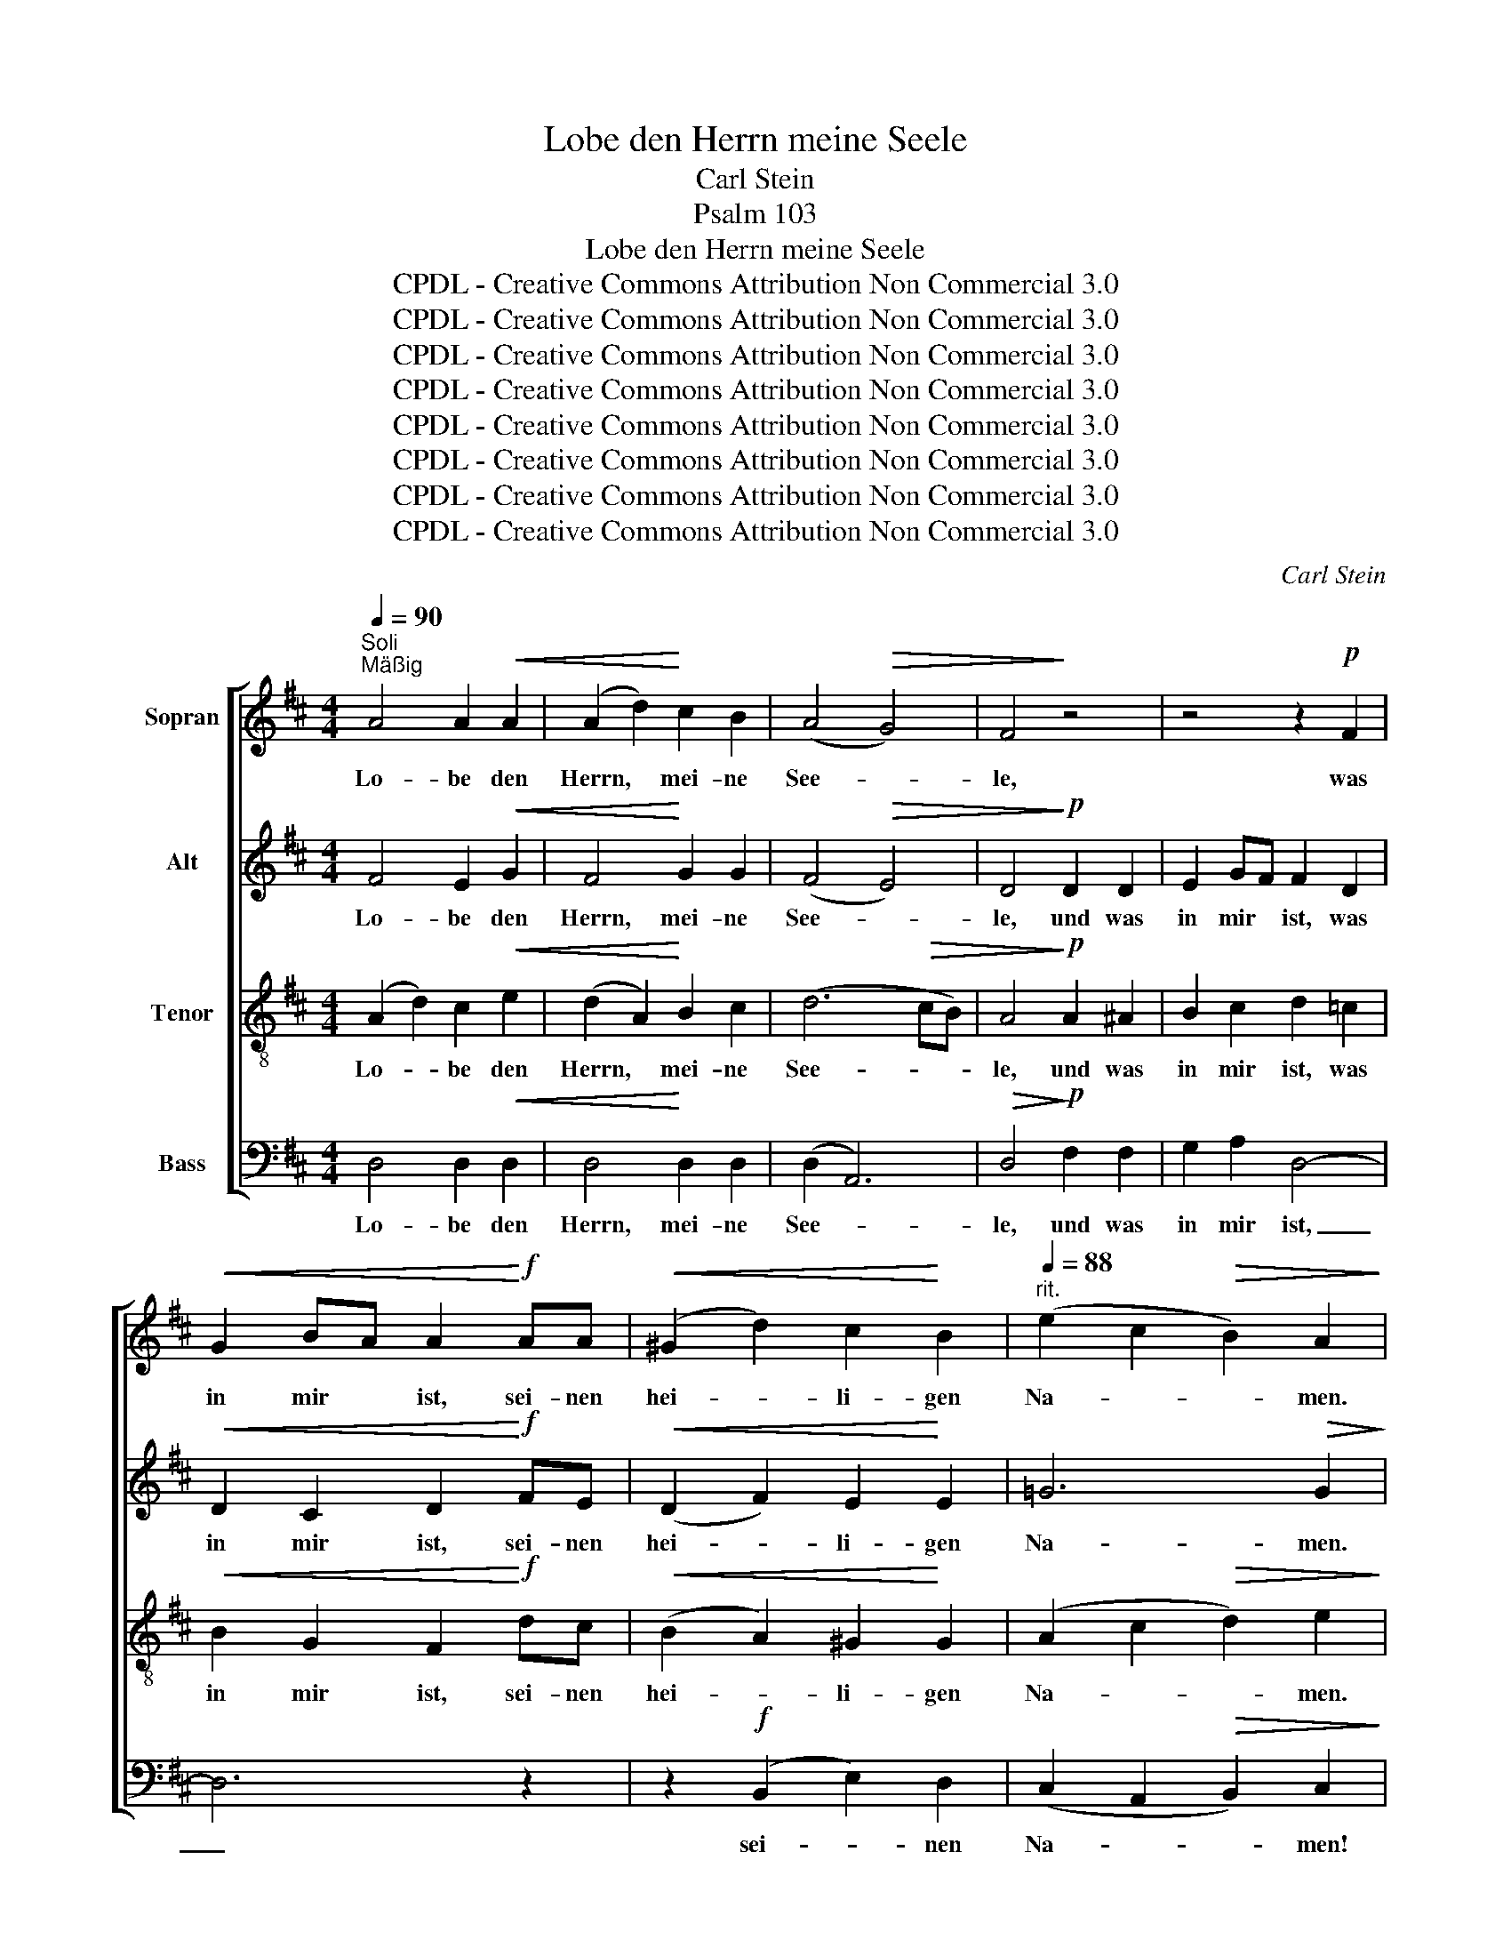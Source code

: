 X:1
T:Lobe den Herrn meine Seele
T:Carl Stein
T:Psalm 103
T:Lobe den Herrn meine Seele
T:CPDL - Creative Commons Attribution Non Commercial 3.0
T:CPDL - Creative Commons Attribution Non Commercial 3.0
T:CPDL - Creative Commons Attribution Non Commercial 3.0
T:CPDL - Creative Commons Attribution Non Commercial 3.0
T:CPDL - Creative Commons Attribution Non Commercial 3.0
T:CPDL - Creative Commons Attribution Non Commercial 3.0
T:CPDL - Creative Commons Attribution Non Commercial 3.0
T:CPDL - Creative Commons Attribution Non Commercial 3.0
C:Carl Stein
Z:Psalm 103
Z:CPDL - Creative Commons Attribution Non Commercial 3.0
%%score [ 1 2 3 4 ]
L:1/8
Q:1/4=90
M:4/4
K:D
V:1 treble nm="Sopran"
V:2 treble nm="Alt"
V:3 treble-8 nm="Tenor"
V:4 bass nm="Bass"
V:1
"^Soli""^Mäßig" A4 A2!<(! A2 | (A2 d2)!<)! c2 B2 | (A4!>(! G4) | F4!>)! z4 | z4 z2!p! F2 | %5
w: Lo- be den|Herrn, * mei- ne|See- *|le,|was|
!<(! G2 BA A2!<)!!f! AA |!<(! (^G2 d2) c2!<)! B2 |[Q:1/4=88]"^rit." (e2 c2!>(! B2) A2!>)! | %8
w: in mir * ist, sei- nen|hei- * li- gen|Na- * * men.|
"^Chor"!f![Q:1/4=90] A4 A2 A2 | (A2 f2) d2 B2 | A8 |!>(! A4!>)!!p! A2!<(! ^A2 | ^A4!<)! B2 B2 | %13
w: Lo- be den|Herrn, * mei- ne|See-|le, und ver-|giss nicht, ver-|
!>(! B4 B4!>)! | z2!mf! e2 c2 B2 | A4 D2 G2 | (F4!>(! E4) | D4!>)! z4 | z8 | z4!mf! E2 E2 | %20
w: giss nicht,|was er dir|Gu- tes ge-|tan _|hat.||Der dein|
 e2 d2 c2 B2 | ^A4 B2 c2 | d8- | d2 c2!<(! c2 B2 | (A4 ^A4- | A2 B2) c2!<)!!f! d2 | (f4 e4 | %27
w: Le- ben vom Ver-|der- ben er-|lö-|* set, der dich|krö- *|* * net mit|Gna- *|
 d4) c4 | B2 d2 c2!>(! B2!>)! |!p! A8- | A4!pp! A4 | A8- | A8- | (A4 B4) | A4!p! E2 F2 | (=G8 | %36
w: * de|und Barm- her- zig-|keit,|_ mit|Gna-|||de und Barm-|her-|
 F8 | d2 B2 A2) ^G2 |!>(! A8!>)! |"^Soli"!p! A4 A2 A2 | (A2 d2) c2 B2 | (A4 G4) | F4 z4 | %43
w: |* * * zig-|keit,|Lo- be den|Herrn, * mei- ne|See- *|le,|
 z4 z2 F2 | G2 BA A2 AA |!<(! (^G2 d2) c2!<)! B2 |[Q:1/4=88]"^rit."!>(! (e2 c2 B2) A2!>)! | %47
w: was|in mir * ist, sei- nen|hei- * li- gen|Na- * * men!|
"^Chor"!p![Q:1/4=90]!<(! A4 A2 A2!<)! | (A2 f2) d2 B2 | A8 |!>(! A4!>)!!p!!<(! A2 ^A2 | %51
w: Lo- be den|Herrn, * mei- ne|See-|le, und ver-|
 ^A4!<)! B2 B2 |!>(! B4 B4!>)! | z2!mf! e2 c2 B2 | A4 D2 G2 | (F4!>(! E4) | D4!>)! z4 | e4 d3 c | %58
w: giss nicht, ver-|giss nicht,|was er dir|Gu- tes ge-|tan _|hat.|Lo- be den|
 d4 z4 |!f![Q:1/4=96]"^Beschleunigend" e4 d3 c | d4!<(! (F4 | G4 A4 | B4!<)! g4) | f4 e4 | d4 z4 | %65
w: Herrn!|Lo- be den|Herrn! Lo-|||be den|Herrn!|
!ff![Q:1/4=80]"^Langsam" d8 | d6 d2 | !fermata!d8 |] %68
w: Lo-|be den|Herrn!|
V:2
 F4 E2!<(! G2 | F4!<)! G2 G2 | (F4!>(! E4) | D4!>)!!p! D2 D2 | E2 GF F2 D2 | %5
w: Lo- be den|Herrn, mei- ne|See- *|le, und was|in mir * ist, was|
!<(! D2 C2 D2!<)!!f! FE |!<(! (D2 F2) E2!<)! E2 | =G6!>(! G2!>)! |!f! F4 E2 G2 | F4 F2 G2 | %10
w: in mir ist, sei- nen|hei- * li- gen|Na- men.|Lo- be den|Herrn, mei- ne|
 (E2 F2!>(! G4) | F4!>)!!p! F2!<(! E2 | E4!<)! D2 ^D2 |!>(! ^D4 E4!>)! | z2!mf! G2 E2 =D2 | %15
w: See- * *|le, und ver-|giss nicht, ver-|giss nicht,|was er dir|
 C4 D2 D2 | (D4!>(! C4) | D4!>)!!mf! F2 F2 | B2 A2 ^G2 F2 | E4 E2 D2 | (C2 D2 E4- | E2 =G2) F2 E2 | %22
w: Gu- tes ge-|tan _|hat. Der dein|Le- ben vom Ver-|der- ben er-|lö- * *|* * set, er-|
 (D2 F2 ^E2 F2) | ^G4!<(! A2 G2 | (F4 =G4 | F4) F2!<)!!f! F2 | ^G4 A4 | A4 A4 | A4 ^G4 | %29
w: lö- * * *|set, der dich|krö- *|* net mit|Gna- de|und Barm-|her- zig-|
!>(! A2!>)! z2!p! (C4 | D4) E2 F2 | (=G8 | F8-) | (F4 =F4) | E4!p! C2 D2 | (E8- | E4 D4 | F4) =F4 | %38
w: keit, krö-|* net mit|Gna-|||de und Barm-|her-||* zig-|
!>(! (E4 G4)!>)! |!p! F4 E2 G2 | F4 G2 G2 | (F4 E4) | D4 D2 D2 | E2 GF F2 D2 | D2 C2 D2 FE | %45
w: keit. _|Lo- be den|Herrn, mei- ne|See- *|le, und was|in mir * ist, was|in mir ist, sei- nen|
!<(! (D2 F2) E2!<)! E2 |!>(! =G6 G2!>)! |!p!!<(! F4 E2 G2!<)! | F4 A2 G2 | (E2 F2!>(! G4)!>)! | %50
w: hei- * li- gen|Na- men!|Lo- be den|Herrn, mei- ne|See- * *|
 F4!p!!<(! F2 E2 | E4!<)! D2 ^D2 |!>(! ^D4 E4!>)! | z2!mf! G2 E2 =D2 | C4 D2 E2 | (D6!>(! C2) | %56
w: le, und ver-|giss nicht, ver-|giss nicht,|was er dir|Gu- tes ge-|tan _|
 D4!>)! z4 | G4 F3 E | F4 z4 |!f! G4 F3 E | F4!<(! (D4 | E4 F4 | G8)!<)! | A4 (B2 c2) | d4 z4 | %65
w: hat.|Lo- be den|Herrn!|Lo- be den|Herrn! Lo-|||be den *|Herrn!|
!ff! G8 | G6 G2 | !fermata!F8 |] %68
w: Lo-|be den|Herrn!|
V:3
 (A2 d2) c2!<(! e2 | (d2 A2)!<)! B2 c2 | (d6!>(! cB) | A4!>)!!p! A2 ^A2 | B2 c2 d2 =c2 | %5
w: Lo- * be den|Herrn, * mei- ne|See- * *|le, und was|in mir ist, was|
!<(! B2 G2 F2!<)!!f! dc |!<(! (B2 A2) ^G2!<)! G2 | (A2 c2!>(! d2) e2!>)! |!f! (A2 d2) c2 e2 | %9
w: in mir ist, sei- nen|hei- * li- gen|Na- * * men.|Lo- * be den|
 (d2 A2) d2 d2 | (d6!>(! c2) | d4!>)!!p! d2!<(! c2 | c4!<)! B2 B2 |!>(! B4 B4!>)! | %14
w: Herrn, * mei- ne|See- *|le, und ver-|giss nicht, ver-|giss nicht,|
 z2!mf! B2 G2 G2 | G4 F2 B2 | (A4!>(! G4) | F4!>)!!mf! A2 A2 | d2 c2 B2 A2 | (^G2 B2) A2 G2 | %20
w: was er dir|Gu- tes ge-|tan _|hat. Der dein|Le- ben vom Ver-|der- * ben er-|
 (A2 B2 c4- | c2 e2) d2 c2 | B8- | B2 c2!<(! c2 c2 | (c8 | d4) e2!<)!!f! d2 | (d4 c4 | f4) e4 | %28
w: lö- * *|* * set, er-|lö-|* set, der dich|krö-|* net mit|Gna- *|* de|
 d2 B2 e2!>(! d2!>)! | c2 z2!p! (A4 | B4) c2 d2 | (e8 | d8-) | d8 | c4!p! A2 A2 | (A8- | A8 | %37
w: und Barm- her- zig-|keit, krö-|* net mit|Gna-|||de und Barm-|her-||
 d4) d4 |!>(! (c4 e2 A2)!>)! |!p! (A2 d2) c2 e2 | (d2 A2) B2 c2 | (d6 cB) | A4 A2 ^A2 | %43
w: * zig-|keit. _ _|Lo- * be den|Herrn, * mei- ne|See- * *|le, und was|
 B2 c2 d2 =c2 | B2 G2 F2 dc |!<(! (B2 A2) ^G2!<)! G2 |!>(! (A2 c2 d2) e2!>)! | %47
w: in mir ist, was|in mir ist, sei- nen|hei- * li- gen|Na- * * men!|
!p!!<(! (A2 d2) c2 e2!<)! | (d2 A2) d2 d2 | (d6!>(! c2)!>)! | d4!p!!<(! d2 c2 | c4!<)! B2 B2 | %52
w: Lo- * be den|Herrn, * mei- ne|See- *|le, und ver-|giss nicht, ver-|
!>(! B4 B4!>)! | z2!mf! B2 G2 G2 | G4 F2 B2 | (A4!>(! G4) | F4!>)! z4 | c4 d3 A | d4 z4 | %59
w: giss nicht,|was er dir|Gu- tes ge-|tan _|hat.|Lo- be den|Herrn!|
!f! c4 d3 A | A4 (d4 | c4 =c4 | B4 _B4) | A4 G4 | F4 z4 |!ff! B8 | B6 B2 | !fermata!A8 |] %68
w: Lo- be den|Herrn! Lo-|||be den|Herrn!|Lo-|be den|Herrn!|
V:4
 D,4 D,2!<(! D,2 | D,4!<)! D,2 D,2 | (D,2 A,,6) |!>(! D,4!>)!!p! F,2 F,2 | G,2 A,2 D,4- | D,6 z2 | %6
w: Lo- be den|Herrn, mei- ne|See- *|le, und was|in mir ist,|_|
 z2!f! (B,,2 E,2) D,2 | (C,2 A,,2!>(! B,,2) C,2!>)! |!f! D,4 D,2 D,2 | D,4 F,2 G,2 | %10
w: sei- * nen|Na- * * men!|Lo- be den|Herrn, mei- ne|
 (A,4!>(! A,,4) | D,4!>)!!p! F,2!<(! F,2 | F,4!<)! G,2 G,2 |!>(! G,4 G,4!>)! | z2!mf! E,2 E,2 E,2 | %15
w: See- *|le, und ver-|giss nicht, ver-|giss nicht,|was er dir|
 A,,4 B,,2 G,,2 | A,,8 |!>(! D,4!>)! z4 | z4!mf! B,,2 B,,2 | E,2 D,2 C,2 B,,2 | A,,4 A,,2 =G,2 | %21
w: Gu- tes ge-|tan|hat.|Der dein|Le- ben vom Ver-|der- ben er-|
 (F,8 | B,2 A,2 ^G,2 F,2) | ^E,4!<(! E,2 E,2 | (F,4 =E,4 | D,4) ^A,,2!<)!!f! B,,2 | E,4 E,4 | %27
w: lö-||set, der dich|krö- *|* net mit|Gna- de|
 E,4 E,4 | E,4 E,4 |!p!!>(! A,,8-!>)! | A,,4 z4 | z2!f! !^!A,,2 !^!B,,2 !^!C,2 | %32
w: und Barm-|her- zig-|keit,|_|der dei- nen|
 (D,2 E,2) F,2 E,D, | A,8- | A,2 z2 z4 |!f! !^!A,,2 !^!B,,2 !^!C,2 !^!A,,2 | !^!D,2 E,2 F,2 E,D, | %37
w: Mund * fröh- lich *|macht|_|und der dich ver-|jün- get wie ein *|
 A,8 | A,,4 z4 |!p! D,4 D,2 D,2 | D,4 D,2 D,2 | (D,2 A,,6) | D,4 F,2 F,2 | G,2 A,2 D,4- | D,6 z2 | %45
w: Ad-|ler.|Lo- be den|Herrn, mei- ne|See- *|le, und was|in mir ist,|_|
 z2 (B,,2 E,2) D,2 |!>(! (C,2 A,,2 B,,2) C,2!>)! |!p!!<(! D,4 D,2 D,2!<)! | D,4 F,2 G,2 | %49
w: sei- * nen|Na- * * men!|Lo- be den|Herrn, mei- ne|
 (A,4 A,,4) |!>(! D,4!>)!!p!!<(! F,2 F,2 | G,4!<)! G,2 G,2 |!>(! G,4 G,4!>)! | z2!mf! E,2 E,2 E,2 | %54
w: See- *|le, und ver-|giss nicht, ver-|giss nicht,|was er dir|
 A,,4 B,,2 G,,2 | A,,8 |!>(! D,2!>)!!f! A,2 F,2 D,2 | A,,4 z4 | z2!f! B,A, G,F, E,D, | A,,4 z4 | %60
w: Gu- tes ge-|tan|hat. Lo- be den|Herrn!|Lo- * be * den *|Herrn!|
 D,8- | D,8- | D,8 | D,4 D,4 | D,4 z4 |!ff! G,8 | G,6 G,2 | !fermata!D,8 |] %68
w: Lo-|||be den|Herrn!|Lo-|be den|Herrn!|

